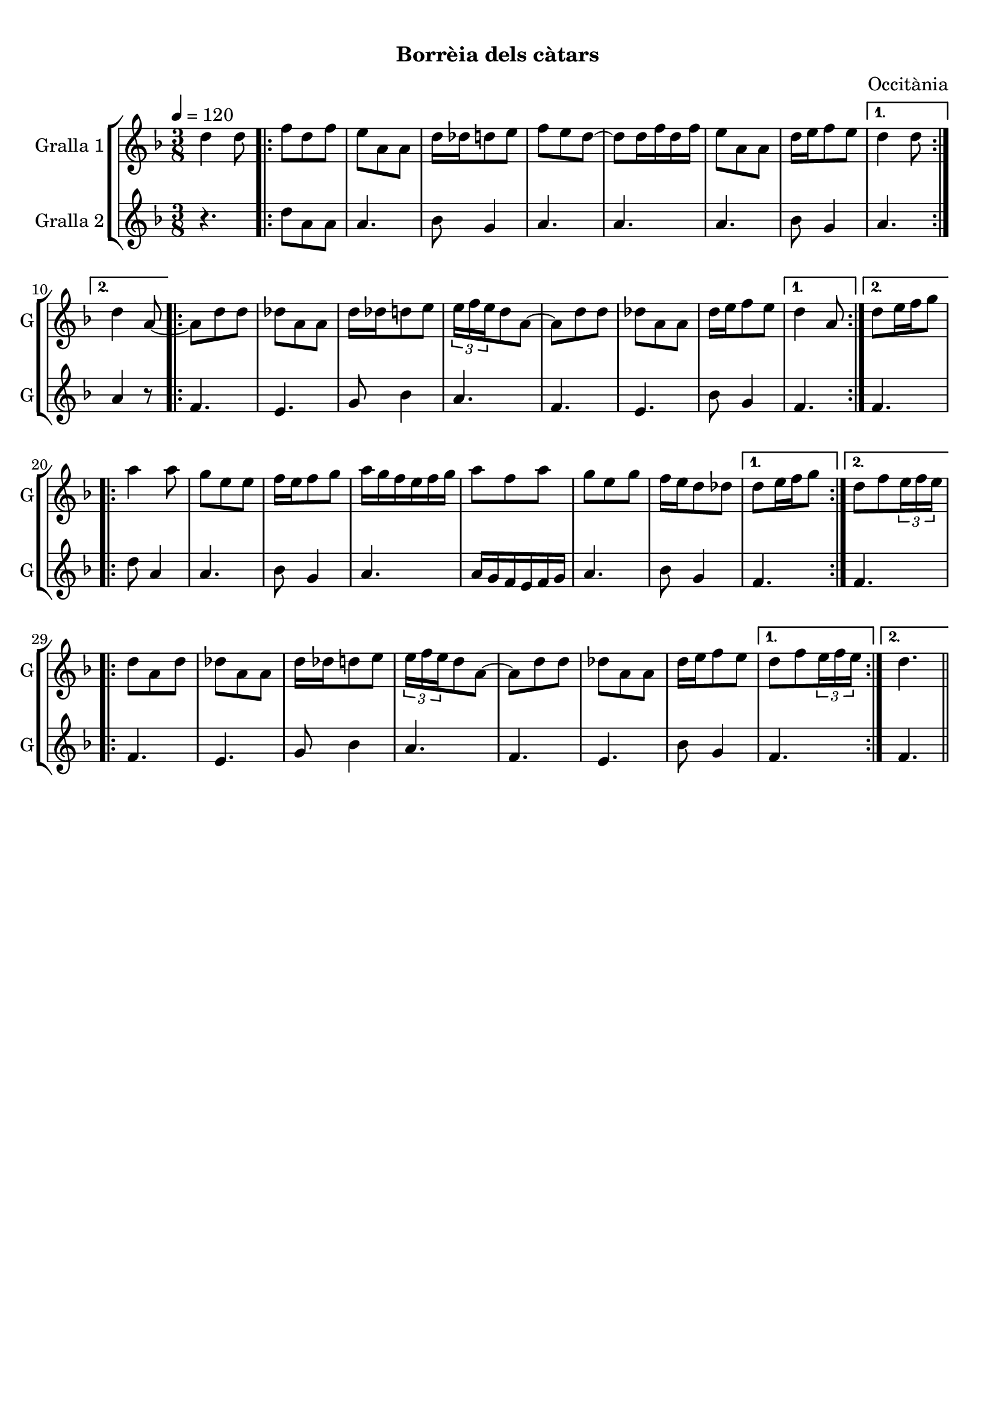\version "2.16.0"

\header {
  dedication=""
  title="       "
  subtitle="Borrèia dels càtars"
  subsubtitle=""
  poet=""
  meter=""
  piece=""
  composer="Occitània"
  arranger=""
  opus=""
  instrument=""
  copyright="     "
  tagline="  "
}

liniaroAa =
\relative d''
{
  \tempo 4=120
  \clef treble
  \key f \major
  \time 3/8
  d4 d8  |
  \repeat volta 2 { f8 d f  |
  e8 a, a  |
  d16 des d8 e  |
  %05
  f8 e d ~  |
  d8 d16 f d f  |
  e8 a, a  |
  d16 e f8 e }
  \alternative { { d4 d8 }
  %10
  { d4 a8 ~ } }
  \repeat volta 2 { a8 d d  |
  des8 a a  |
  d16 des d8 e  |
  \times 2/3 { e16 f e } d8 a ~  |
  %15
  a8 d d  |
  des8 a a  |
  d16 e f8 e }
  \alternative { { d4 a8 }
  { d8 e16 f g8 } }
  %20
  \repeat volta 2 { a4 a8  |
  g8 e e  |
  f16 e f8 g  |
  a16 g f e f g  |
  a8 f a  |
  %25
  g8 e g  |
  f16 e d8 des }
  \alternative { { d8 e16 f g8 }
  { d8 f \times 2/3 { e16 f e } } }
  \repeat volta 2 { d8 a d  |
  %30
  des8 a a  |
  d16 des d8 e  |
  \times 2/3 { e16 f e } d8 a ~  |
  a8 d d  |
  des8 a a  |
  %35
  d16 e f8 e }
  \alternative { { d8 f \times 2/3 { e16 f e } }
  { d4. } } \bar "||"
}

liniaroAb =
\relative d''
{
  \tempo 4=120
  \clef treble
  \key f \major
  \time 3/8
  r4.  |
  \repeat volta 2 { d8 a a  |
  a4.  |
  bes8 g4  |
  %05
  a4.  |
  a4.  |
  a4.  |
  bes8 g4 }
  \alternative { { a4. }
  %10
  { a4 r8 } }
  \repeat volta 2 { f4.  |
  e4.  |
  g8 bes4  |
  a4.  |
  %15
  f4.  |
  e4.  |
  bes'8 g4 }
  \alternative { { f4. }
  { f4. } }
  %20
  \repeat volta 2 { d'8 a4  |
  a4.  |
  bes8 g4  |
  a4.  |
  a16 g f e f g  |
  %25
  a4.  |
  bes8 g4 }
  \alternative { { f4. }
  { f4. } }
  \repeat volta 2 { f4.  |
  %30
  e4.  |
  g8 bes4  |
  a4.  |
  f4.  |
  e4.  |
  %35
  bes'8 g4 }
  \alternative { { f4. }
  { f4. } } \bar "||"
}

\bookpart {
  \score {
    \new StaffGroup {
      \override Score.RehearsalMark #'self-alignment-X = #LEFT
      <<
        \new Staff \with {instrumentName = #"Gralla 1" shortInstrumentName = #"G"} \liniaroAa
        \new Staff \with {instrumentName = #"Gralla 2" shortInstrumentName = #"G"} \liniaroAb
      >>
    }
    \layout {}
  }\score { \unfoldRepeats
    \new StaffGroup {
      \override Score.RehearsalMark #'self-alignment-X = #LEFT
      <<
        \new Staff \with {instrumentName = #"Gralla 1" shortInstrumentName = #"G"} \liniaroAa
        \new Staff \with {instrumentName = #"Gralla 2" shortInstrumentName = #"G"} \liniaroAb
      >>
    }
    \midi {}
  }
}

\bookpart {
  \header {instrument="Gralla 1"}
  \score {
    \new StaffGroup {
      \override Score.RehearsalMark #'self-alignment-X = #LEFT
      <<
        \new Staff \liniaroAa
      >>
    }
    \layout {}
  }\score { \unfoldRepeats
    \new StaffGroup {
      \override Score.RehearsalMark #'self-alignment-X = #LEFT
      <<
        \new Staff \liniaroAa
      >>
    }
    \midi {}
  }
}

\bookpart {
  \header {instrument="Gralla 2"}
  \score {
    \new StaffGroup {
      \override Score.RehearsalMark #'self-alignment-X = #LEFT
      <<
        \new Staff \liniaroAb
      >>
    }
    \layout {}
  }\score { \unfoldRepeats
    \new StaffGroup {
      \override Score.RehearsalMark #'self-alignment-X = #LEFT
      <<
        \new Staff \liniaroAb
      >>
    }
    \midi {}
  }
}


